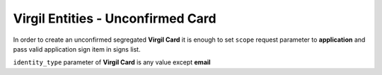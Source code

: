 ======================================
Virgil Entities - Unconfirmed Card
======================================

.. glossary::

	**Unconfirmed Card**

		A **Virgil Card** which hasn't passed verify and confirm actions by **Identity service**.	

In order to create an unconfirmed segregated **Virgil Card** it is enough to set ``scope`` request parameter to **application** and pass valid application sign item in signs list.

``identity_type`` parameter of **Virgil Card** is any value except **email**